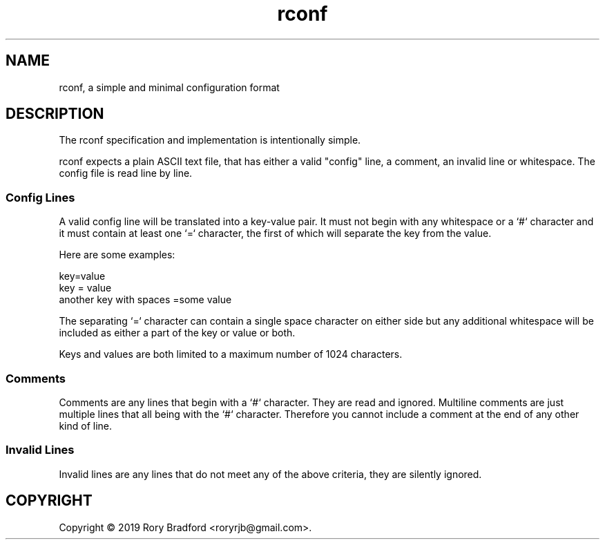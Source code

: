 .TH rconf 5

.SH NAME
rconf, a simple and minimal configuration format

.SH DESCRIPTION

The rconf specification and implementation is intentionally simple.

rconf expects a plain ASCII text file, that has either a valid "config" line,
a comment, an invalid line or whitespace. The config file is read line
by line.

.SS Config Lines

A valid config line will be translated into a key-value pair. It must not
begin with any whitespace or a `#` character and it must contain at least
one `=` character, the first of which will separate the key from the value.

Here are some examples:

key=value
.br
key = value
.br
another key with spaces =some value

The separating `=` character can contain a single space character on
either side but any additional whitespace will be included as either
a part of the key or value or both.

Keys and values are both limited to a maximum number of 1024 characters.

.SS Comments

Comments are any lines that begin with a `#` character. They are read and
ignored. Multiline comments are just multiple lines that all being with the
`#` character. Therefore you cannot include a comment at the end of any other
kind of line.

.SS Invalid Lines

Invalid lines are any lines that do not meet any of the above criteria, they
are silently ignored.

.SH COPYRIGHT
Copyright \(co 2019 Rory Bradford <roryrjb@gmail.com>.
